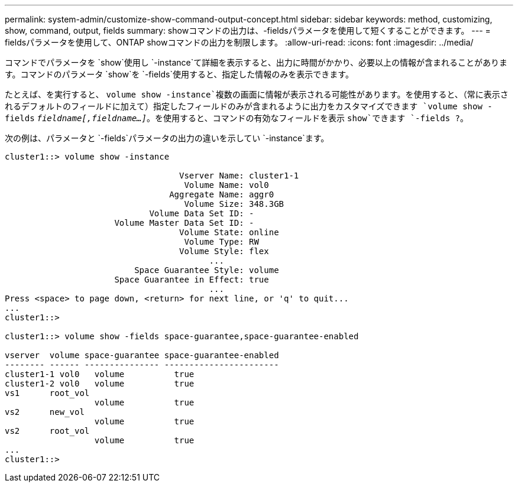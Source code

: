 ---
permalink: system-admin/customize-show-command-output-concept.html 
sidebar: sidebar 
keywords: method, customizing, show, command, output, fields 
summary: showコマンドの出力は、-fieldsパラメータを使用して短くすることができます。 
---
= fieldsパラメータを使用して、ONTAP showコマンドの出力を制限します。
:allow-uri-read: 
:icons: font
:imagesdir: ../media/


[role="lead"]
コマンドでパラメータを `show`使用し `-instance`て詳細を表示すると、出力に時間がかかり、必要以上の情報が含まれることがあります。コマンドのパラメータ `show`を `-fields`使用すると、指定した情報のみを表示できます。

たとえば、を実行すると、 `volume show -instance`複数の画面に情報が表示される可能性があります。を使用すると、（常に表示されるデフォルトのフィールドに加えて）指定したフィールドのみが含まれるように出力をカスタマイズできます `volume show -fields` `_fieldname[,fieldname...]_`。を使用すると、コマンドの有効なフィールドを表示 `show`できます `-fields ?`。

次の例は、パラメータと `-fields`パラメータの出力の違いを示してい `-instance`ます。

[listing]
----
cluster1::> volume show -instance

                                   Vserver Name: cluster1-1
                                    Volume Name: vol0
                                 Aggregate Name: aggr0
                                    Volume Size: 348.3GB
                             Volume Data Set ID: -
                      Volume Master Data Set ID: -
                                   Volume State: online
                                    Volume Type: RW
                                   Volume Style: flex
                                         ...
                          Space Guarantee Style: volume
                      Space Guarantee in Effect: true
                                         ...
Press <space> to page down, <return> for next line, or 'q' to quit...
...
cluster1::>

cluster1::> volume show -fields space-guarantee,space-guarantee-enabled

vserver  volume space-guarantee space-guarantee-enabled
-------- ------ --------------- -----------------------
cluster1-1 vol0   volume          true
cluster1-2 vol0   volume          true
vs1      root_vol
                  volume          true
vs2      new_vol
                  volume          true
vs2      root_vol
                  volume          true
...
cluster1::>
----